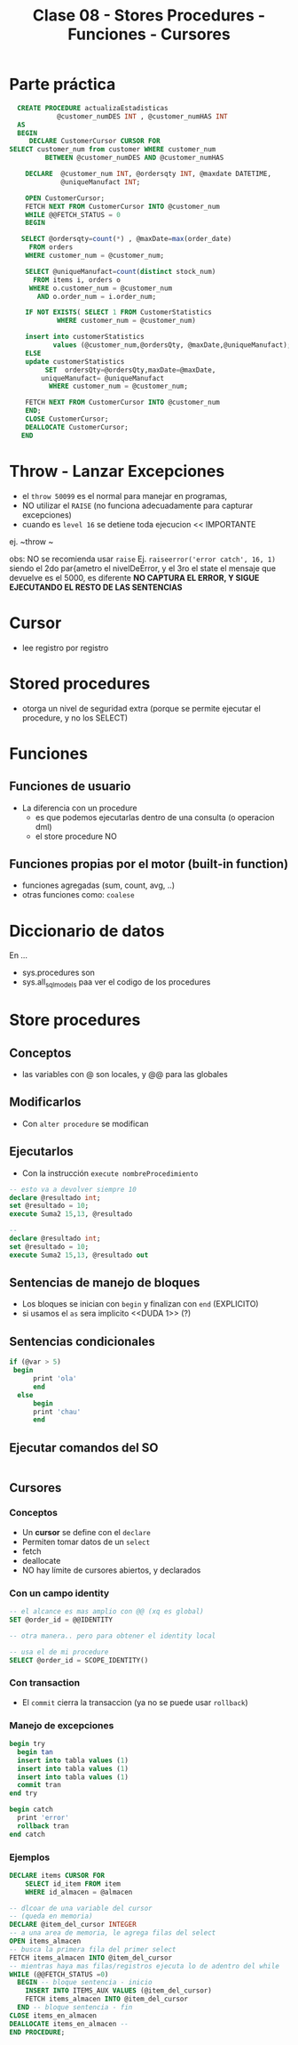 #+TITLE: Clase 08 - Stores Procedures - Funciones - Cursores
* Parte práctica
 #+BEGIN_SRC sql
   CREATE PROCEDURE actualizaEstadisticas  
		     @customer_numDES INT , @customer_numHAS INT 
   AS 
   BEGIN 
      DECLARE CustomerCursor CURSOR FOR 
 SELECT customer_num from customer WHERE customer_num  
		  BETWEEN @customer_numDES AND @customer_numHAS 
 
     DECLARE  @customer_num INT, @ordersqty INT, @maxdate DATETIME, 
		      @uniqueManufact INT; 
  
     OPEN CustomerCursor; 
     FETCH NEXT FROM CustomerCursor INTO @customer_num 
     WHILE @@FETCH_STATUS = 0 
     BEGIN 
    
	SELECT @ordersqty=count(*) , @maxDate=max(order_date)  
	  FROM orders 
	 WHERE customer_num = @customer_num; 
 
	 SELECT @uniqueManufact=count(distinct stock_num) 
	   FROM items i, orders o 
	  WHERE o.customer_num = @customer_num 
	    AND o.order_num = i.order_num;
 
	 IF NOT EXISTS( SELECT 1 FROM CustomerStatistics  
			 WHERE customer_num = @customer_num) 
 
     insert into customerStatistics  
		    values (@customer_num,@ordersQty, @maxDate,@uniqueManufact);
	 ELSE 
	 update customerStatistics   
		  SET  ordersQty=@ordersQty,maxDate=@maxDate,   
		 uniqueManufact= @uniqueManufact 
		   WHERE customer_num = @customer_num; 

	 FETCH NEXT FROM CustomerCursor INTO @customer_num 
     END; 
     CLOSE CustomerCursor; 
     DEALLOCATE CustomerCursor; 
    END
 #+END_SRC
* Throw - Lanzar Excepciones
  - el ~throw 50099~ es el normal para manejar en programas,
  - NO utilizar el ~RAISE~ (no funciona adecuadamente para capturar excepciones)
  - cuando es ~level 16~ se detiene toda ejecucion << IMPORTANTE
  ej. ~throw ~

  obs: NO se recomienda usar ~raise~
  Ej. ~raiseerror('error catch', 16, 1)~
  siendo el 2do par{ametro el nivelDeError, y el 3ro el state
  el mensaje que devuelve es el 5000, es diferente
  *NO CAPTURA EL ERROR, Y SIGUE EJECUTANDO EL RESTO DE LAS SENTENCIAS*
* Cursor
  - lee registro por registro
* Stored procedures
  - otorga un nivel de seguridad extra
    (porque se permite ejecutar el procedure, y no los SELECT)
* Funciones
** Funciones de usuario
   - La diferencia con un procedure
     - es que podemos ejecutarlas dentro de una consulta (o operacion dml)
     - el store procedure NO
** Funciones propias por el motor (built-in function)
   - funciones agregadas (sum, count, avg, ..)
   - otras funciones como: ~coalese~
* Diccionario de datos
  En ...
  - sys.procedures
    son
  - sys.all_sql_models
    paa ver el codigo de los procedures
* Store procedures
** Conceptos
  - las variables con @ son locales, y @@ para las globales
** Modificarlos
  - Con ~alter procedure~ se modifican
** Ejecutarlos
   - Con la instrucción ~execute nombreProcedimiento~

   #+BEGIN_SRC sql
     -- esto va a devolver siempre 10
     declare @resultado int;
     set @resultado = 10;
     execute Suma2 15,13, @resultado

     -- 
     declare @resultado int;
     set @resultado = 10;
     execute Suma2 15,13, @resultado out
   #+END_SRC
** Sentencias de manejo de bloques
   + Los bloques se inician con ~begin~ y finalizan con ~end~ (EXPLICITO)
   + si usamos el ~as~ sera implicito <<DUDA 1>> (?)
** Sentencias condicionales
   
   #+BEGIN_SRC sql
   if (@var > 5)
  	begin
	     print 'ola'
	     end
     else
	     begin
	     print 'chau'
	     end
   #+END_SRC
** Ejecutar comandos del SO
   #+BEGIN_SRC sql
   #+END_SRC
** Cursores
*** Conceptos
  - Un *cursor* se define con el ~declare~
  - Permiten tomar datos de un ~select~
  - fetch
  - deallocate 
  - NO hay límite de cursores abiertos, y declarados
*** Con un campo identity
   #+BEGIN_SRC sql
     -- el alcance es mas amplio con @@ (xq es global)
     SET @order_id = @@IDENTITY

     -- otra manera.. pero para obtener el identity local

     -- usa el de mi procedure
     SELECT @order_id = SCOPE_IDENTITY()
   #+END_SRC
*** Con transaction
    - El ~commit~ cierra la transaccion (ya no se puede usar ~rollback~)
*** Manejo de excepciones
   #+BEGIN_SRC sql
     begin try
	   begin tan
	   insert into tabla values (1)
	   insert into tabla values (1)
	   insert into tabla values (1)
	   commit tran
     end try

     begin catch
	   print 'error'
	   rollback tran
     end catch
   #+END_SRC
*** Ejemplos      
   #+BEGIN_SRC sql
     DECLARE items CURSOR FOR
	     SELECT id_item FROM item
	     WHERE id_almacen = @almacen

     -- dlcoar de una variable del cursor
     -- (queda en memoria)
     DECLARE @item_del_cursor INTEGER
     -- a una area de memoria, le agrega filas del select
     OPEN items_almacen
     -- busca la primera fila del primer select
     FETCH items_almacen INTO @item_del_cursor
     -- mientras haya mas filas/registros ejecuta lo de adentro del while
     WHILE (@@FETCH_STATUS =0)
	   BEGIN -- bloque sentencia - inicio
	     INSERT INTO ITEMS_AUX VALUES (@item_del_cursor)
	     FETCH items_almacen INTO @item_del_cursor
	   END -- bloque sentencia - fin
     CLOSE items_en_almacen
     DEALLOCATE items_en_almacen -- 
     END PROCEDURE;
   #+END_SRC
